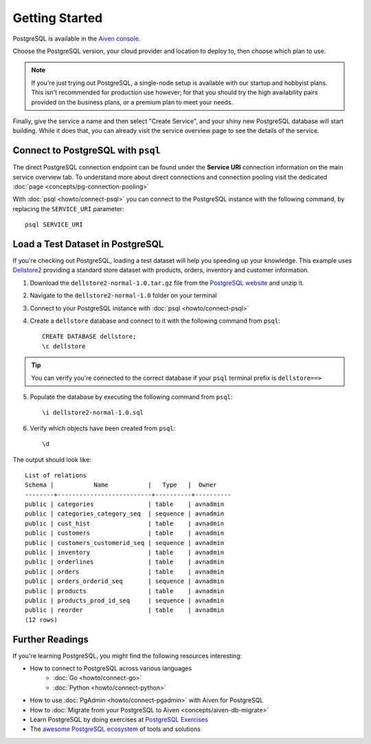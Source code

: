 Getting Started
===============

PostgreSQL is available in the `Aiven console <https://console.aiven.io>`_.

Choose the PostgreSQL version, your cloud provider and location to deploy to, then choose which plan to use.

.. note::
    If you're just trying out PostgreSQL, a single-node setup is available with our startup and hobbyist plans. This isn't recommended for production use however; for that you should try the high availability pairs provided on the business plans, or a premium plan to meet your needs.

Finally, give the service a name and then select "Create Service", and your shiny new PostgreSQL database will start building. While it does that, you can already visit the service overview page to see the details of the service.

.. image:: /images/products/postgresql/pg-connection-details.png


Connect to PostgreSQL with ``psql``
-----------------------------------

The direct PostgreSQL connection endpoint can be found under the **Service URI** connection information on the main service overview tab. To understand more about direct connections and connection pooling visit the dedicated :doc:`page <concepts/pg-connection-pooling>`

With :doc:`psql <howto/connect-psql>` you can connect to the PostgreSQL instance with the following command, by replacing the ``SERVICE_URI`` parameter::

    psql SERVICE_URI

Load a Test Dataset in PostgreSQL
---------------------------------

If you're checking out PostgreSQL, loading a test dataset will help you speeding up your knowledge. This example uses `Dellstore2 <https://www.postgresql.org/ftp/projects/pgFoundry/dbsamples/dellstore2/>`_ providing a standard store dataset with products, orders, inventory and customer information.

1. Download the ``dellstore2-normal-1.0.tar.gz`` file from the `PostgreSQL website <https://www.postgresql.org/ftp/projects/pgFoundry/dbsamples/dellstore2/dellstore2-normal-1.0/>`_ and unzip it.
2. Navigate to the ``dellstore2-normal-1.0`` folder on your terminal
3. Connect to your PostgreSQL instance with :doc:`psql <howto/connect-psql>`
4. Create a ``dellstore`` database and connect to it with the following command from ``psql``::

    CREATE DATABASE dellstore;
    \c dellstore


.. Tip::

    You can verify you're connected to the correct database if your ``psql`` terminal prefix is ``dellstore==>``

5. Populate the database by executing the following command from ``psql``::

    \i dellstore2-normal-1.0.sql

6. Verify which objects have been created from ``psql``::

    \d

The output should look like::

    List of relations
    Schema |           Name           |   Type   |  Owner
    --------+--------------------------+----------+----------
    public | categories               | table    | avnadmin
    public | categories_category_seq  | sequence | avnadmin
    public | cust_hist                | table    | avnadmin
    public | customers                | table    | avnadmin
    public | customers_customerid_seq | sequence | avnadmin
    public | inventory                | table    | avnadmin
    public | orderlines               | table    | avnadmin
    public | orders                   | table    | avnadmin
    public | orders_orderid_seq       | sequence | avnadmin
    public | products                 | table    | avnadmin
    public | products_prod_id_seq     | sequence | avnadmin
    public | reorder                  | table    | avnadmin
    (12 rows)

Further Readings
----------------

If you're learning PostgreSQL, you might find the following resources interesting:

* How to connect to PostgreSQL across various languages
    * :doc:`Go <howto/connect-go>`
    * :doc:`Python <howto/connect-python>`
* How to use :doc:`PgAdmin <howto/connect-pgadmin>` with Aiven for PostgreSQL
* How to :doc:`Migrate from your PostgreSQL to Aiven <concepts/aiven-db-migrate>`
* Learn PostgreSQL by doing exercises at `PostgreSQL Exercises <https://pgexercises.com/>`_
* The `awesome PostgreSQL ecosystem <https://github.com/dhamaniasad/awesome-postgres>`_ of tools and solutions
